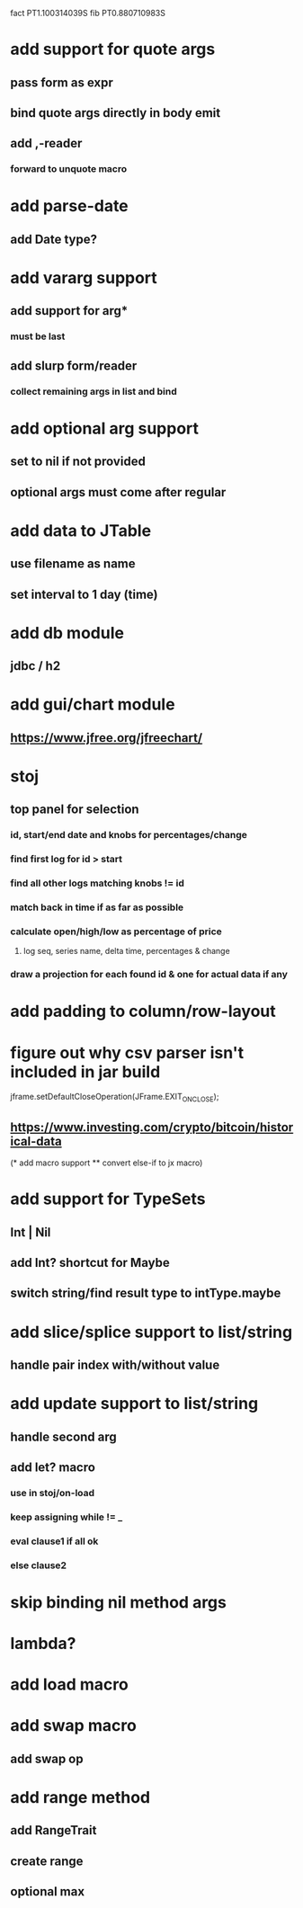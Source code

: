 fact PT1.100314039S
fib PT0.880710983S

* add support for quote args
** pass form as expr
** bind quote args directly in body emit
** add ,-reader
*** forward to unquote macro

* add parse-date
** add Date type?

* add vararg support
** add support for arg*
*** must be last
** add slurp form/reader
*** collect remaining args in list and bind

* add optional arg support
** set to nil if not provided
** optional args must come after regular

* add data to JTable
** use filename as name
** set interval to 1 day (time)

* add db module
** jdbc / h2

* add gui/chart module
** https://www.jfree.org/jfreechart/

* stoj
** top panel for selection
*** id, start/end date and knobs for percentages/change
*** find first log for id > start
*** find all other logs matching knobs != id
*** match back in time if as far as possible
*** calculate open/high/low as percentage of price
**** log seq, series name, delta time, percentages & change
*** draw a projection for each found id & one for actual data if any

* add padding to column/row-layout
* figure out why csv parser isn't included in jar build

jframe.setDefaultCloseOperation(JFrame.EXIT_ON_CLOSE);

** https://www.investing.com/crypto/bitcoin/historical-data

(* add macro support
 ** convert else-if to jx macro)

* add support for TypeSets
** Int | Nil
** add Int? shortcut for Maybe
** switch string/find result type to intType.maybe

* add slice/splice support to list/string
** handle pair index with/without value

* add update support to list/string
** handle second arg

** add let? macro
*** use in stoj/on-load
*** keep assigning while != _
*** eval clause1 if all ok
*** else clause2

* skip binding nil method args

* lambda?

* add load macro

* add swap macro
** add swap op

* add range method
** add RangeTrait
** create range
** optional max